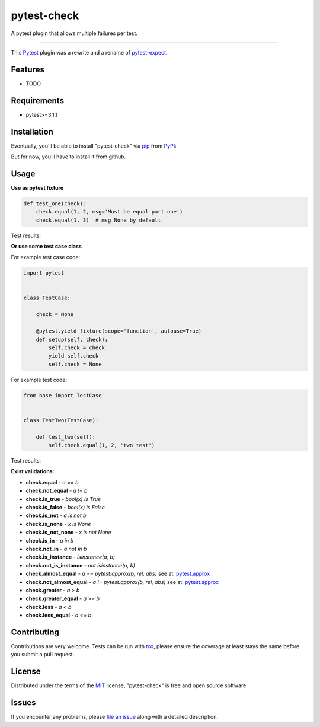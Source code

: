 ============
pytest-check
============

A pytest plugin that allows multiple failures per test.

----

This `Pytest`_ plugin was a rewrite and a rename of `pytest-expect`_.


Features
--------

* TODO


Requirements
------------

- pytest>=3.1.1


Installation
------------

Eventually, you'll be able to install "pytest-check" via `pip`_ from `PyPI`_:

.. code-block:: bash
    $ pip install pytest-check

But for now, you'll have to install it from github.

.. code-block:: bash
    $ pip install git+https://github.com/okken/pytest-check


Usage
-----

**Use as pytest fixture**

.. code-block:: python

    def test_one(check):
        check.equal(1, 2, msg='Must be equal part one')
        check.equal(1, 3)  # msg None by default


Test results:

.. code-block:: bash
    FAILURE: Must be equal part one
      test_one.py, line 6, in test_one() -> check.equal(1, 2, 'Must be equal part one')
    AssertionError

    FAILURE:
      test_one.py, line 7, in test_one() -> check.equal(1, 3, 'Must be equal part two')
    AssertionError

    ------------------------------------------------------------
    Failed Checks: 2

**Or use some test case class**

For example test case code:

.. code-block:: python

    import pytest


    class TestCase:

        check = None

        @pytest.yield_fixture(scope='function', autouse=True)
        def setup(self, check):
            self.check = check
            yield self.check
            self.check = None


For example test code:

.. code-block:: python

    from base import TestCase


    class TestTwo(TestCase):

        def test_two(self):
            self.check.equal(1, 2, 'two test')


Test results:

.. code-block:: bash
    FAILURE: Must be equal, functional is bad
      test_one.py, line 13, in test_two() -> self.check.equal(1, 2, 'Must be equal, functional is bad')
    AssertionError

    ------------------------------------------------------------
    Failed Checks: 1


**Exist validations:**

- **check.equal** - *a == b*
- **check.not_equal** - *a != b*
- **check.is_true** - *bool(x) is True*
- **check.is_false** - *bool(x) is False*
- **check.is_not** - *a is not b*
- **check.is_none** - *x is None*
- **check.is_not_none** - *x is not None*
- **check.is_in** - *a in b*
- **check.not_in** - *a not in b*
- **check.is_instance** - *isinstance(a, b)*
- **check.not_is_instance** - *not isinstance(a, b)*
- **check.almost_equal** - *a == pytest.approx(b, rel, abs)* see at: `pytest.approx <https://docs.pytest.org/en/latest/reference.html#pytest-approx>`_
- **check.not_almost_equal** - *a != pytest.approx(b, rel, abs)* see at: `pytest.approx <https://docs.pytest.org/en/latest/reference.html#pytest-approx>`_
- **check.greater** - *a > b*
- **check.greater_equal** - *a >= b*
- **check.less** - *a < b*
- **check.less_equal** - *a <= b*


Contributing
------------
Contributions are very welcome. Tests can be run with `tox`_, please ensure
the coverage at least stays the same before you submit a pull request.

License
-------

Distributed under the terms of the `MIT`_ license, "pytest-check" is free and open source software


Issues
------

If you encounter any problems, please `file an issue`_ along with a detailed description.

.. _`MIT`: http://opensource.org/licenses/MIT
.. _`file an issue`: https://github.com/okken/pytest-check/issues
.. _`pytest`: https://github.com/pytest-dev/pytest
.. _`tox`: https://tox.readthedocs.io/en/latest/
.. _`pip`: https://pypi.python.org/pypi/pip/
.. _`PyPI`: https://pypi.python.org/pypi
.. _`pytest-expect`: https://github.com/okken/pytest-expect

